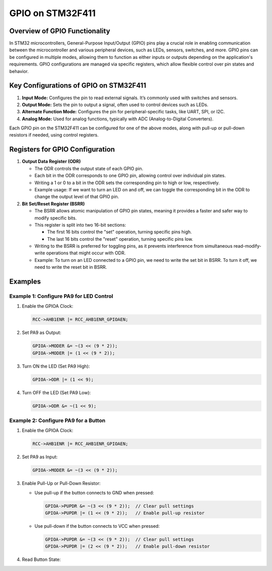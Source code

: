 GPIO on STM32F411
==================

Overview of GPIO Functionality
-----------------------------------

In STM32 microcontrollers, General-Purpose Input/Output (GPIO) pins play a crucial role in enabling communication between the microcontroller and various peripheral devices, such as LEDs, sensors, switches, and more. GPIO pins can be configured in multiple modes, allowing them to function as either inputs or outputs depending on the application's requirements. GPIO configurations are managed via specific registers, which allow flexible control over pin states and behavior.


Key Configurations of GPIO on STM32F411
---------------------------------------

1. **Input Mode:** Configures the pin to read external signals. It’s commonly used with switches and sensors.
2. **Output Mode:** Sets the pin to output a signal, often used to control devices such as LEDs.
3. **Alternate Function Mode:** Configures the pin for peripheral-specific tasks, like UART, SPI, or I2C.
4. **Analog Mode:** Used for analog functions, typically with ADC (Analog-to-Digital Converters).

Each GPIO pin on the STM32F411 can be configured for one of the above modes, along with pull-up or pull-down resistors if needed, using control registers.


Registers for GPIO Configuration
-----------------------------------

1. **Output Data Register (ODR)**

   - The ODR controls the output state of each GPIO pin.

   - Each bit in the ODR corresponds to one GPIO pin, allowing control over individual pin states.

   - Writing a 1 or 0 to a bit in the ODR sets the corresponding pin to high or low, respectively.

   - Example usage: If we want to turn an LED on and off, we can toggle the corresponding bit in the ODR to change the output level of that GPIO pin.

2. **Bit Set/Reset Register (BSRR)**

   - The BSRR allows atomic manipulation of GPIO pin states, meaning it provides a faster and safer way to modify specific bits.

   - This register is split into two 16-bit sections:

     - The first 16 bits control the "set" operation, turning specific pins high.

     - The last 16 bits control the "reset" operation, turning specific pins low.

   - Writing to the BSRR is preferred for toggling pins, as it prevents interference from simultaneous read-modify-write operations that might occur with ODR.

   - Example: To turn on an LED connected to a GPIO pin, we need to write the set bit in BSRR. To turn it off, we need to write the reset bit in BSRR.


Examples
---------

----------------------------------------
Example 1: Configure PA9 for LED Control
----------------------------------------

1. Enable the GPIOA Clock:

   .. code-block:: c

      RCC->AHB1ENR |= RCC_AHB1ENR_GPIOAEN;

2. Set PA9 as Output:

   .. code-block:: c

      GPIOA->MODER &= ~(3 << (9 * 2));
      GPIOA->MODER |= (1 << (9 * 2));

3. Turn ON the LED (Set PA9 High):

   .. code-block:: c

      GPIOA->ODR |= (1 << 9);

4. Turn OFF the LED (Set PA9 Low):

   .. code-block:: c

      GPIOA->ODR &= ~(1 << 9);

-------------------------------------
Example 2: Configure PA9 for a Button
-------------------------------------

1. Enable the GPIOA Clock:

   .. code-block:: c

      RCC->AHB1ENR |= RCC_AHB1ENR_GPIOAEN;

2. Set PA9 as Input:

   .. code-block:: c

      GPIOA->MODER &= ~(3 << (9 * 2));

3. Enable Pull-Up or Pull-Down Resistor:

   - Use pull-up if the button connects to GND when pressed:

     .. code-block:: c

        GPIOA->PUPDR &= ~(3 << (9 * 2));  // Clear pull settings
        GPIOA->PUPDR |= (1 << (9 * 2));   // Enable pull-up resistor

   - Use pull-down if the button connects to VCC when pressed:

     .. code-block:: c

        GPIOA->PUPDR &= ~(3 << (9 * 2));  // Clear pull settings
        GPIOA->PUPDR |= (2 << (9 * 2));   // Enable pull-down resistor

4. Read Button State:
